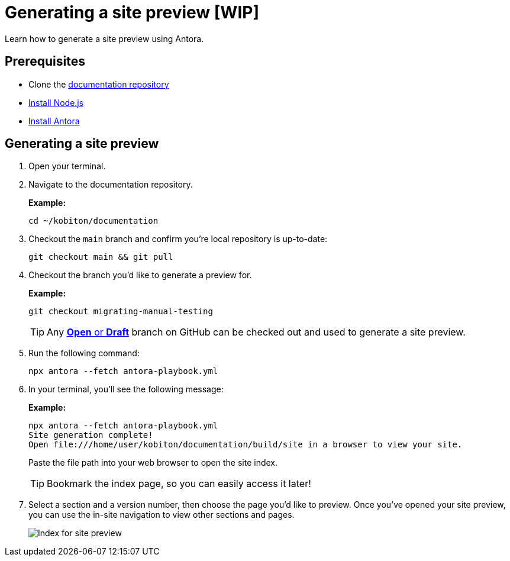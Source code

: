 = Generating a site preview [WIP]

Learn how to generate a site preview using Antora.

== Prerequisites

* Clone the https://github.com/kobiton/documentation[documentation repository]
* https://docs.antora.org/antora/latest/install-and-run-quickstart/#install-nodejs[Install Node.js]
* https://docs.antora.org/antora/latest/install-and-run-quickstart/#install-antora[Install Antora]

== Generating a site preview

. Open your terminal.

. Navigate to the documentation repository. +
+
.*Example:*
[,terminal]
----
cd ~/kobiton/documentation
----

. Checkout the `main` branch and confirm you're local repository is up-to-date: +
+
[,terminal]
----
git checkout main && git pull
----

. Checkout the branch you'd like to generate a preview for. +
+
.*Example:*
[,terminal]
----
git checkout migrating-manual-testing
----
+
[TIP]
Any https://github.com/kobiton/documentation/branches[*Open* or *Draft*] branch on GitHub can be checked out  and used to generate a site preview.

. Run the following command: +
+
[,terminal]
----
npx antora --fetch antora-playbook.yml
----

. In your terminal, you'll see the following message:
+
.*Example:*
[,terminal]
----
npx antora --fetch antora-playbook.yml
Site generation complete!
Open file:///home/user/kobiton/documentation/build/site in a browser to view your site.
----
+
Paste the file path into your web browser to open the site index.
+
[TIP]
Bookmark the index page, so you can easily access it later!

. Select a section and a version number, then choose the page you'd like to preview. Once you've opened your site preview, you can use the in-site navigation to view other sections and pages. +
+
image::images/site-preview-index.png[Index for site preview]
